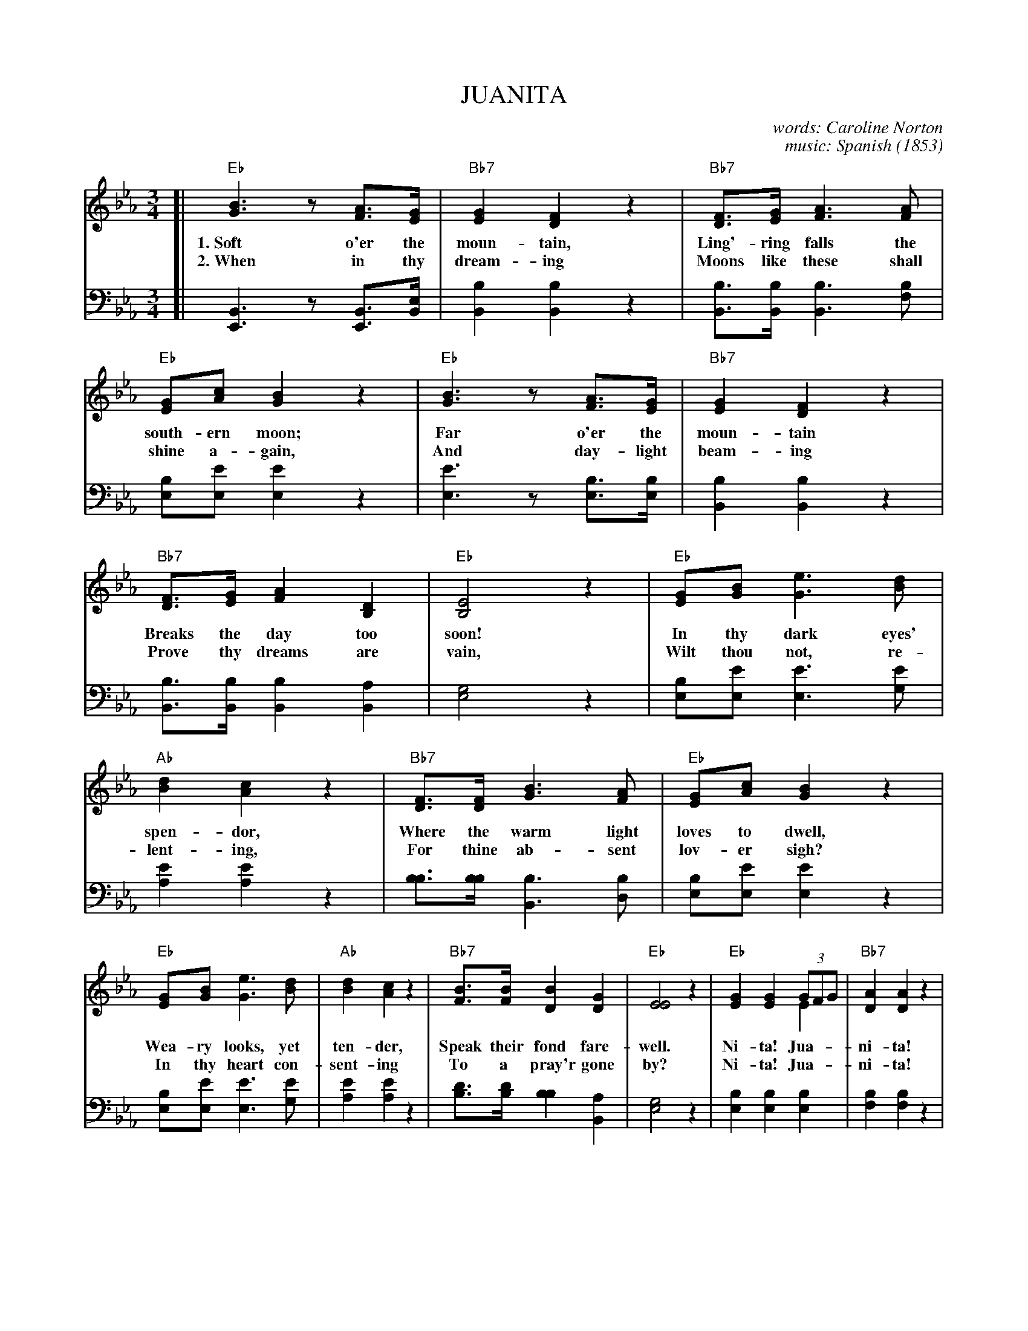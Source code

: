 X: 203
T: JUANITA
C: words: Caroline Norton
C: music: Spanish
O: 1853
%R: waltz
N: This is version 2, for ABC software that understands voice overlays.
B: "Songs of Affection", Chappell & Co. 1853
F: https://hymnary.org/hymn/SPH1930/page/196
Z: 2018 John Chambers <jc:trillian.mit.edu>
M: 3/4
L: 1/8
K: Eb
% - - - - - - - - - - - - - - - - - - - - - - - - - - - - -
V: 1 staves=2
[|\ 
"Eb"[B3G3]z[AF]>[GE] | "Bb7"[G2E2][F2D2]z2 | "Bb7"[FD]>[GE][A3F3][AF] | "Eb"[GE][cA][B2G2]z2 | "Eb"[B3G3]z[AF]>[GE] | "Bb7"[G2E2][F2D2]z2 | 
w: 1.~Soft o'er the moun-tain, Ling'-ring falls the south-ern moon; Far o'er the moun-tain
w: 2.~When in thy dream-ing Moons like these shall shine a-gain, And day-light beam-ing
% 
"Bb7"[FD]>[GE][A2F2][D2B,2] | "Eb"[E4B,4]z2 | "Eb"[GE][BG][e3G3][dB] | "Ab"[d2B2][c2A2]z2 | "Bb7"[FD]>[FD][B3G3][AF] | "Eb"[GE][cA][B2G2]z2 | 
w: Breaks the day too soon! In thy dark eyes' spen-dor, Where the warm light loves to dwell,
w: Prove thy dreams are vain, Wilt thou not, re-lent-ing, For thine ab-sent lov-er sigh?
%
"Eb"[GE][BG] [e3G3][dB] | "Ab"[d2B2] [c2A2] z2 | "Bb7"[BF]>[BF][B2D2][G2D2] | "Eb"[E4E4]z2 | "Eb"[G2E2][G2E2] (3GFG & x4E2 | "Bb7"[A2D2][A2D2]z2 | 
w: Wea-ry looks, yet ten-der, Speak their fond fare-well. Ni-ta! Jua-**ni-ta!
w: In thy heart con-sent-ing To a pray'r gone by?         Ni-ta! Jua-**ni-ta!
% 
"Bb7"[FD]>[FD][B3G3][AF] | "Eb"[GE][cA][B2G2]z2 | "Eb"[G2E2][G2E2](3GFG & x4E2 | "Bb7"[A2D2][A2D2]z2 | "Bb7"[B,B,]>[B,B,][G2E2][F2D2] | "Eb"[E4E4]z2 |] 
w: Ask thy soul if we should part. Ni-ta! Jua-**ni-ta! Lean thou on my heart.
w: Let me lin-ger by thy side.      Ni-ta! Jua-**ni-ta! Be my own fair bride.
% - - - - - - - - - - - - - - - - - - - - - - - - - - - - -
V: 2 clef=bass middle=d
[|\ 
[B3E3]z[BE]>[Be] | [b2B2][b2B2]z2 | [bB]>[bB][b3B3][bf] | [be][e'e][e'2e2]z2 | [e'3e3]z[be]>[be] | [b2B2][b2B2]z2 | 
[bB]>[bB][b2B2][a2B2] | [g4e4]z2 | [be][e'e][e'3e3][e'g] | [e'2a2][e'2a2]z2 | [bb]>[bb][b3B3][bd] | [be][e'e][e'2e2]z2 | 
[be][e'e][e'3e3][e'g] | [e'2a2][e'2a2]z2 | [d'b]>[d'b][b2b2][a2B2] | [g4e4]z2 | [b2e2][b2e2][b2e2] | [b2f2][b2f2]z2 | 
[bB]>[bB][b3B3][bf] | [be][e'e][e'2e2]z2 | [b2e2][b2e2][b2e2] | [b2f2][b2f2]z2 | [bB]>[bB][b2B2][a2B2] | [g4e4]z2 |] 
%----------Dancedescription----------
